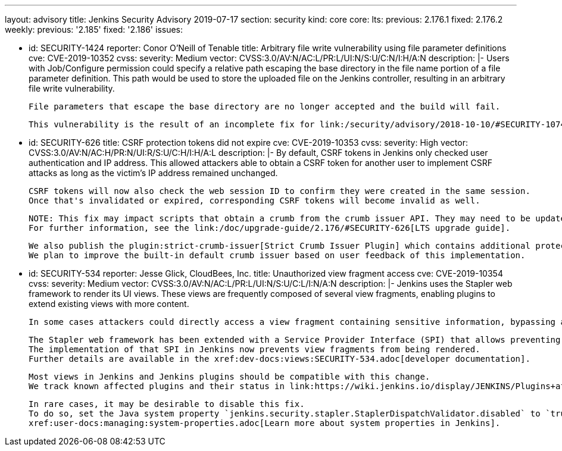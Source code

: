 ---
layout: advisory
title: Jenkins Security Advisory 2019-07-17
section: security
kind: core
core:
  lts:
    previous: 2.176.1
    fixed: 2.176.2
  weekly:
    previous: '2.185'
    fixed: '2.186'
issues:

- id: SECURITY-1424
  reporter: Conor O'Neill of Tenable
  title: Arbitrary file write vulnerability using file parameter definitions
  cve: CVE-2019-10352
  cvss:
    severity: Medium
    vector: CVSS:3.0/AV:N/AC:L/PR:L/UI:N/S:U/C:N/I:H/A:N
  description: |-
    Users with Job/Configure permission could specify a relative path escaping the base directory in the file name portion of a file parameter definition. 
    This path would be used to store the uploaded file on the Jenkins controller, resulting in an arbitrary file write vulnerability.

    File parameters that escape the base directory are no longer accepted and the build will fail.

    This vulnerability is the result of an incomplete fix for link:/security/advisory/2018-10-10/#SECURITY-1074[SECURITY-1074].

- id: SECURITY-626
  title: CSRF protection tokens did not expire
  cve: CVE-2019-10353
  cvss:
    severity: High
    vector: CVSS:3.0/AV:N/AC:H/PR:N/UI:R/S:U/C:H/I:H/A:L
  description: |-
    By default, CSRF tokens in Jenkins only checked user authentication and IP address. 
    This allowed attackers able to obtain a CSRF token for another user to implement CSRF attacks as long as the victim's IP address remained unchanged.

    CSRF tokens will now also check the web session ID to confirm they were created in the same session. 
    Once that's invalidated or expired, corresponding CSRF tokens will become invalid as well.

    NOTE: This fix may impact scripts that obtain a crumb from the crumb issuer API. They may need to be updated to retain the session ID for subsequent requests.
    For further information, see the link:/doc/upgrade-guide/2.176/#SECURITY-626[LTS upgrade guide].

    We also publish the plugin:strict-crumb-issuer[Strict Crumb Issuer Plugin] which contains additional protection mechanisms that give administrators more fine-grained control over the validity of CSRF tokens.
    We plan to improve the built-in default crumb issuer based on user feedback of this implementation.

- id: SECURITY-534
  reporter: Jesse Glick, CloudBees, Inc.
  title: Unauthorized view fragment access
  cve: CVE-2019-10354
  cvss:
    severity: Medium
    vector: CVSS:3.0/AV:N/AC:L/PR:L/UI:N/S:U/C:L/I:N/A:N
  description: |-
    Jenkins uses the Stapler web framework to render its UI views.
    These views are frequently composed of several view fragments, enabling plugins to extend existing views with more content.

    In some cases attackers could directly access a view fragment containing sensitive information, bypassing any permission checks in the corresponding view.

    The Stapler web framework has been extended with a Service Provider Interface (SPI) that allows preventing views from being rendered.
    The implementation of that SPI in Jenkins now prevents view fragments from being rendered.
    Further details are available in the xref:dev-docs:views:SECURITY-534.adoc[developer documentation].

    Most views in Jenkins and Jenkins plugins should be compatible with this change.
    We track known affected plugins and their status in link:https://wiki.jenkins.io/display/JENKINS/Plugins+affected+by+the+SECURITY-534+fix[the Jenkins wiki].

    In rare cases, it may be desirable to disable this fix.
    To do so, set the Java system property `jenkins.security.stapler.StaplerDispatchValidator.disabled` to `true`.
    xref:user-docs:managing:system-properties.adoc[Learn more about system properties in Jenkins].
